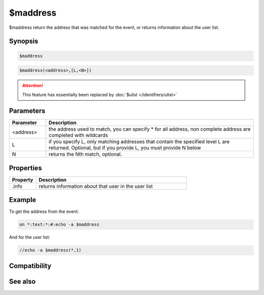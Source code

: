 $maddress
=========

$maddress return the address that was matched for the event, or returns information about the user list.

Synopsis
--------

.. code:: text

    $maddress

.. code:: text

    $maddress(<address>,[L,<N>])
.. attention:: This feature has essentially been replaced by :doc:`$ulist </identifiers/ulist>`

Parameters
----------

.. list-table::
    :widths: 15 85
    :header-rows: 1

    * - Parameter
      - Description
    * - <address>
      - the address used to match, you can specify * for all address, non complete address are completed with wildcards
    * - L
      - if you specify L, only matching addresses that contain the specified level L are returned. Optional, but if you provide L, you must provide N below
    * - N
      - returns the Nth match, optional.

Properties
----------

.. list-table::
    :widths: 15 85
    :header-rows: 1

    * - Property
      - Description
    * - .info
      - returns information about that user in the user list

Example
-------

To get the address from the event:

.. code:: text

    on *:text:*:#:echo -a $maddress

And for the user list: 

.. code:: text
    
    //echo -a $maddress(*,1)

Compatibility
-------------

.. compatibility:: 4.6

See also
--------

.. hlist::
    :columns: 4

    * :doc:`$fulladdress </identifiers/fulladdress>`
    * :doc:`$wildsite </identifiers/wildsite>`
    * :doc:`$site </identifiers/site>`
    * :doc:`$ulist </identifiers/ulist>`

